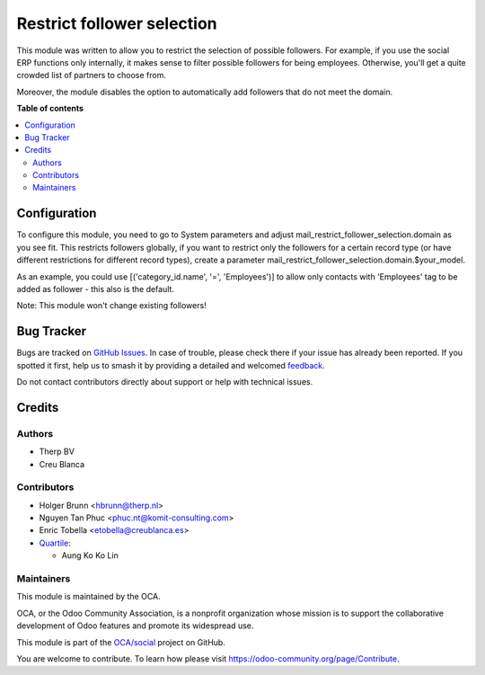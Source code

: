 ===========================
Restrict follower selection
===========================

.. 
   !!!!!!!!!!!!!!!!!!!!!!!!!!!!!!!!!!!!!!!!!!!!!!!!!!!!
   !! This file is generated by oca-gen-addon-readme !!
   !! changes will be overwritten.                   !!
   !!!!!!!!!!!!!!!!!!!!!!!!!!!!!!!!!!!!!!!!!!!!!!!!!!!!
   !! source digest: sha256:5afe605fd4213b36044bc3ff7b459c564bbb92a3bbad79765ad83bd596d687ff
   !!!!!!!!!!!!!!!!!!!!!!!!!!!!!!!!!!!!!!!!!!!!!!!!!!!!

.. |badge1| image:: https://img.shields.io/badge/maturity-Beta-yellow.png
    :target: https://odoo-community.org/page/development-status
    :alt: Beta
.. |badge2| image:: https://img.shields.io/badge/licence-AGPL--3-blue.png
    :target: http://www.gnu.org/licenses/agpl-3.0-standalone.html
    :alt: License: AGPL-3
.. |badge3| image:: https://img.shields.io/badge/github-OCA%2Fsocial-lightgray.png?logo=github
    :target: https://github.com/OCA/social/tree/18.0/mail_restrict_follower_selection
    :alt: OCA/social
.. |badge4| image:: https://img.shields.io/badge/weblate-Translate%20me-F47D42.png
    :target: https://translation.odoo-community.org/projects/social-18-0/social-18-0-mail_restrict_follower_selection
    :alt: Translate me on Weblate
.. |badge5| image:: https://img.shields.io/badge/runboat-Try%20me-875A7B.png
    :target: https://runboat.odoo-community.org/builds?repo=OCA/social&target_branch=18.0
    :alt: Try me on Runboat

|badge1| |badge2| |badge3| |badge4| |badge5|

This module was written to allow you to restrict the selection of
possible followers. For example, if you use the social ERP functions
only internally, it makes sense to filter possible followers for being
employees. Otherwise, you'll get a quite crowded list of partners to
choose from.

Moreover, the module disables the option to automatically add followers
that do not meet the domain.

**Table of contents**

.. contents::
   :local:

Configuration
=============

To configure this module, you need to go to System parameters and adjust
mail_restrict_follower_selection.domain as you see fit. This restricts
followers globally, if you want to restrict only the followers for a
certain record type (or have different restrictions for different record
types), create a parameter
mail_restrict_follower_selection.domain.$your_model.

As an example, you could use [('category_id.name', '=', 'Employees')] to
allow only contacts with 'Employees' tag to be added as follower - this
also is the default.

Note: This module won't change existing followers!

Bug Tracker
===========

Bugs are tracked on `GitHub Issues <https://github.com/OCA/social/issues>`_.
In case of trouble, please check there if your issue has already been reported.
If you spotted it first, help us to smash it by providing a detailed and welcomed
`feedback <https://github.com/OCA/social/issues/new?body=module:%20mail_restrict_follower_selection%0Aversion:%2018.0%0A%0A**Steps%20to%20reproduce**%0A-%20...%0A%0A**Current%20behavior**%0A%0A**Expected%20behavior**>`_.

Do not contact contributors directly about support or help with technical issues.

Credits
=======

Authors
-------

* Therp BV
* Creu Blanca

Contributors
------------

-  Holger Brunn <hbrunn@therp.nl>
-  Nguyen Tan Phuc <phuc.nt@komit-consulting.com>
-  Enric Tobella <etobella@creublanca.es>
-  `Quartile <https://www.quartile.co>`__:

   -  Aung Ko Ko Lin

Maintainers
-----------

This module is maintained by the OCA.

.. image:: https://odoo-community.org/logo.png
   :alt: Odoo Community Association
   :target: https://odoo-community.org

OCA, or the Odoo Community Association, is a nonprofit organization whose
mission is to support the collaborative development of Odoo features and
promote its widespread use.

This module is part of the `OCA/social <https://github.com/OCA/social/tree/18.0/mail_restrict_follower_selection>`_ project on GitHub.

You are welcome to contribute. To learn how please visit https://odoo-community.org/page/Contribute.
